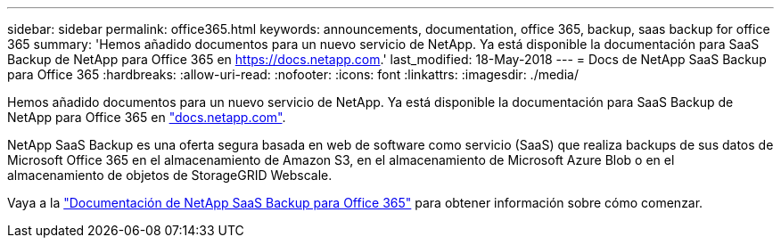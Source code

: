 ---
sidebar: sidebar 
permalink: office365.html 
keywords: announcements, documentation, office 365, backup, saas backup for office 365 
summary: 'Hemos añadido documentos para un nuevo servicio de NetApp. Ya está disponible la documentación para SaaS Backup de NetApp para Office 365 en https://docs.netapp.com[].' 
last_modified: 18-May-2018 
---
= Docs de NetApp SaaS Backup para Office 365
:hardbreaks:
:allow-uri-read: 
:nofooter: 
:icons: font
:linkattrs: 
:imagesdir: ./media/


[role="lead"]
Hemos añadido documentos para un nuevo servicio de NetApp. Ya está disponible la documentación para SaaS Backup de NetApp para Office 365 en https://docs.netapp.com["docs.netapp.com"^].

NetApp SaaS Backup es una oferta segura basada en web de software como servicio (SaaS) que realiza backups de sus datos de Microsoft Office 365 en el almacenamiento de Amazon S3, en el almacenamiento de Microsoft Azure Blob o en el almacenamiento de objetos de StorageGRID Webscale.

Vaya a la https://docs.netapp.com/us-en/saasbackupO365/["Documentación de NetApp SaaS Backup para Office 365"^] para obtener información sobre cómo comenzar.
